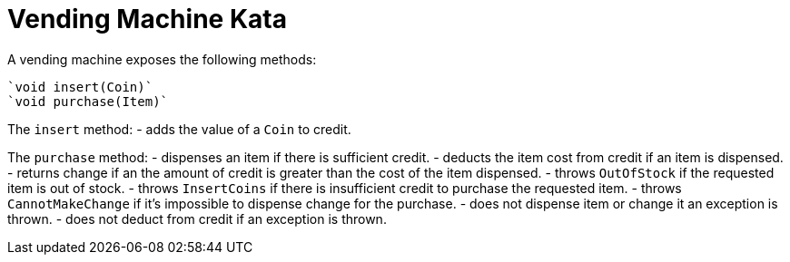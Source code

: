 = Vending Machine Kata

A vending machine exposes the following methods:

  `void insert(Coin)`
  `void purchase(Item)`

The `insert` method:
- adds the value of a `Coin` to credit.

The `purchase` method:
- dispenses an item if there is sufficient credit.
- deducts the item cost from credit if an item is dispensed.
- returns change if an the amount of credit is greater than the cost of the item dispensed.
- throws `OutOfStock` if the requested item is out of stock.
- throws `InsertCoins` if there is insufficient credit to purchase the requested item.
- throws `CannotMakeChange` if it's impossible to dispense change for the purchase.
- does not dispense item or change it an exception is thrown.
- does not deduct from credit if an exception is thrown.
